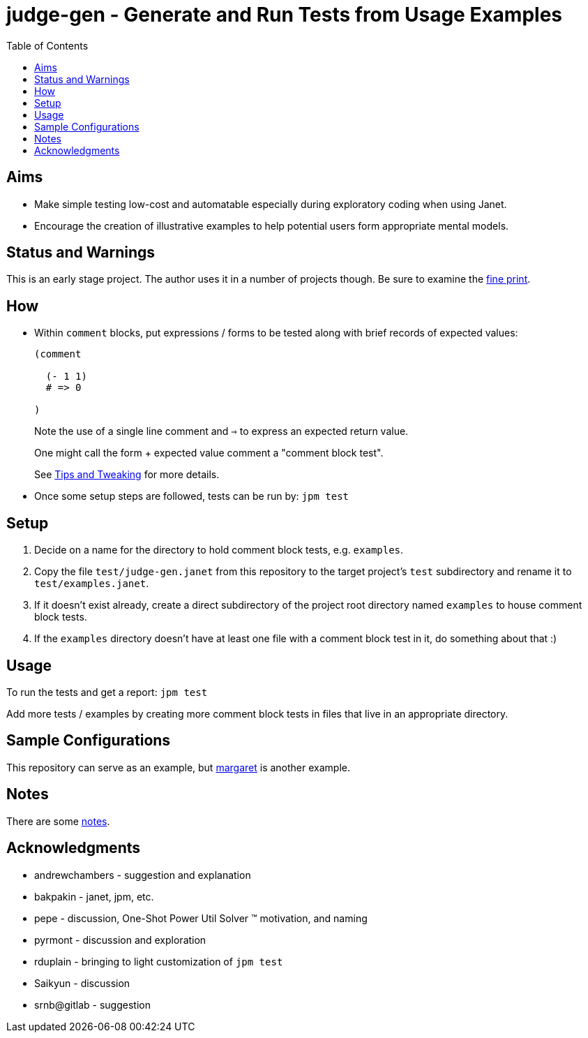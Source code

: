 = judge-gen - Generate and Run Tests from Usage Examples
:toc:

== Aims

* Make simple testing low-cost and automatable especially during
  exploratory coding when using Janet.

* Encourage the creation of illustrative examples to help potential users
  form appropriate mental models.

== Status and Warnings

This is an early stage project.  The author uses it in a number of
projects though.  Be sure to examine the link:doc/warning.adoc[fine print].

== How

* Within `comment` blocks, put expressions / forms to be tested along
  with brief records of expected values:
+
[source,janet]
----
(comment

  (- 1 1)
  # => 0

)
----
+
Note the use of a single line comment and `=>` to express an
expected return value.
+
One might call the form + expected value comment a "comment block
test".
+
See link:doc/tips-and-tweaking.adoc[Tips and Tweaking] for more details.

* Once some setup steps are followed, tests can be run by: `jpm test`

== Setup

0. Decide on a name for the directory to hold comment block tests,
   e.g. `examples`.
1. Copy the file `test/judge-gen.janet` from this repository to the
   target project's `test` subdirectory and rename it to
   `test/examples.janet`.
3. If it doesn't exist already, create a direct subdirectory of the project
   root directory named `examples` to house comment block tests.
4. If the `examples` directory doesn't have at least one file with a comment
   block test in it, do something about that :)

== Usage

To run the tests and get a report: `jpm test`

Add more tests / examples by creating more comment block tests in
files that live in an appropriate directory.

== Sample Configurations

This repository can serve as an example, but
https://gitlab.com/sogaiu/margaret[margaret] is another example.

== Notes

There are some link:notes.txt[notes].

== Acknowledgments

* andrewchambers - suggestion and explanation
* bakpakin - janet, jpm, etc.
* pepe - discussion, One-Shot Power Util Solver ™ motivation, and naming
* pyrmont - discussion and exploration
* rduplain - bringing to light customization of `jpm test`
* Saikyun - discussion
* srnb@gitlab - suggestion
